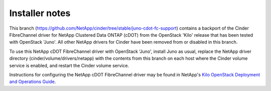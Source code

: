 Installer notes
---------------

This branch (https://github.com/NetApp/cinder/tree/stable/juno-cdot-fc-support)
contains a backport of the Cinder FibreChannel driver for NetApp Clustered Data
ONTAP (cDOT) from the OpenStack 'Kilo' release that has been tested with
OpenStack 'Juno'. All other NetApp drivers for Cinder have been removed from or
disabled in this branch.

To use this NetApp cDOT FibreChannel driver with OpenStack 'Juno', install Juno
as usual, replace the NetApp driver directory (cinder/volume/drivers/netapp)
with the contents from this branch on each host where the Cinder volume service
is enabled, and restart the Cinder volume service.

Instructions for configuring the NetApp cDOT FibreChannel driver may be found
in NetApp's `Kilo OpenStack Deployment and Operations Guide
<http://netapp.github.io/openstack-deploy-ops-guide/kilo>`_.